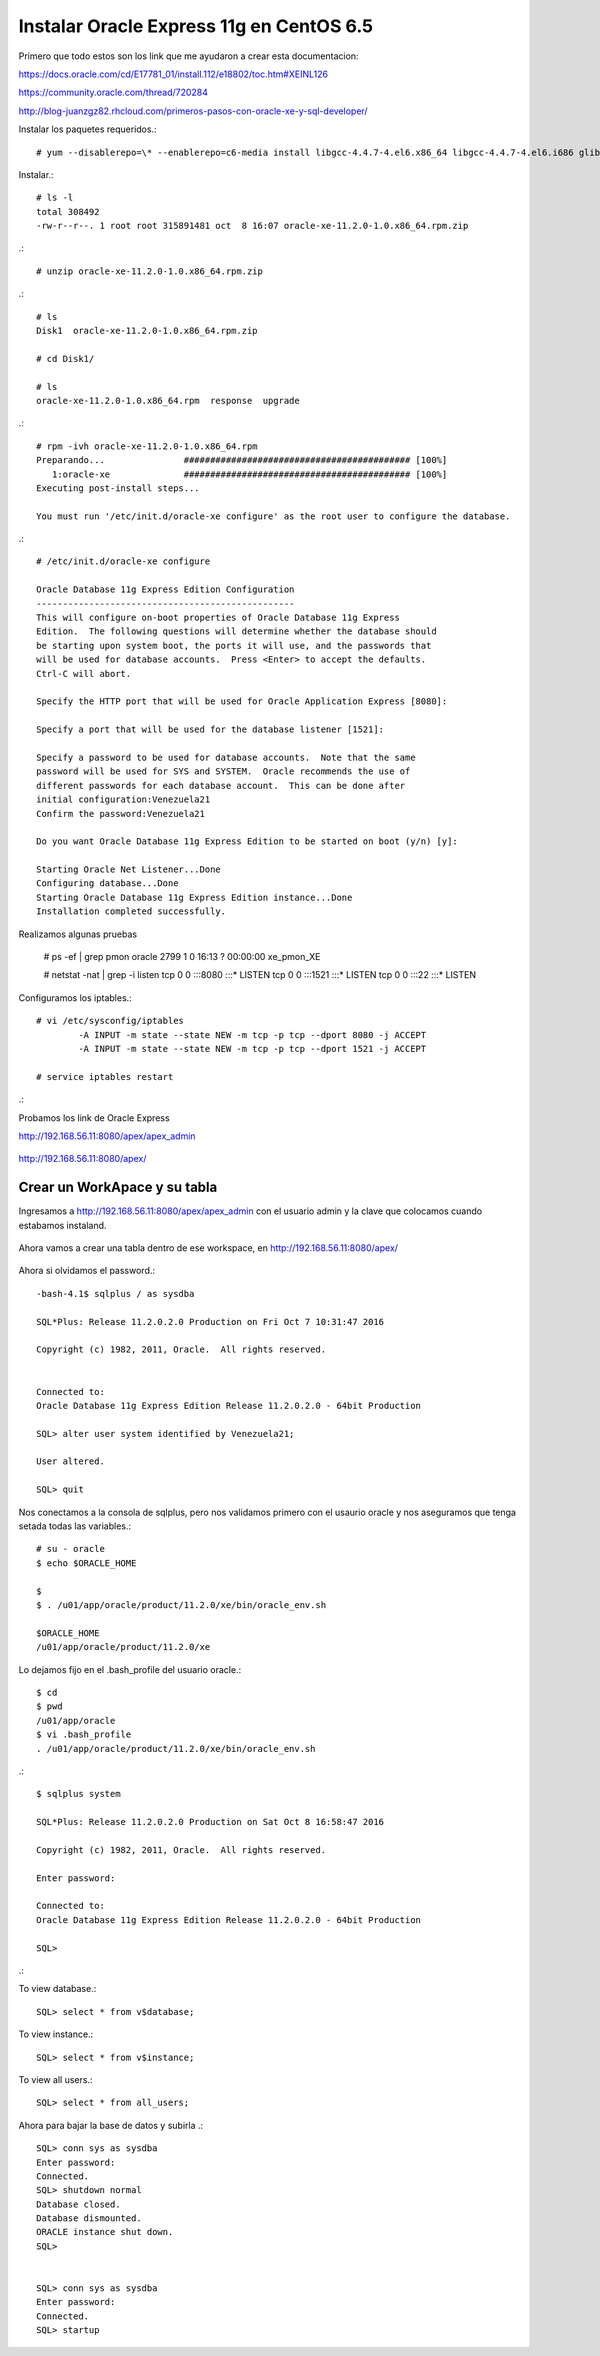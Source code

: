 Instalar Oracle Express 11g en CentOS 6.5
=========================================

Primero que todo estos son los link que me ayudaron a crear esta documentacion:

https://docs.oracle.com/cd/E17781_01/install.112/e18802/toc.htm#XEINL126

https://community.oracle.com/thread/720284

http://blog-juanzgz82.rhcloud.com/primeros-pasos-con-oracle-xe-y-sql-developer/



Instalar los paquetes requeridos.::

	# yum --disablerepo=\* --enablerepo=c6-media install libgcc-4.4.7-4.el6.x86_64 libgcc-4.4.7-4.el6.i686 glibc-2.12-1.132.el6.i686 glibc-2.12-1.132.el6.x86_64

Instalar.::

	# ls -l
	total 308492
	-rw-r--r--. 1 root root 315891481 oct  8 16:07 oracle-xe-11.2.0-1.0.x86_64.rpm.zip

.::

	# unzip oracle-xe-11.2.0-1.0.x86_64.rpm.zip

.::

	# ls 
	Disk1  oracle-xe-11.2.0-1.0.x86_64.rpm.zip

	# cd Disk1/

	# ls 
	oracle-xe-11.2.0-1.0.x86_64.rpm  response  upgrade

.::

	# rpm -ivh oracle-xe-11.2.0-1.0.x86_64.rpm 
	Preparando...               ########################################### [100%]
	   1:oracle-xe              ########################################### [100%]
	Executing post-install steps...

	You must run '/etc/init.d/oracle-xe configure' as the root user to configure the database.

.::

	# /etc/init.d/oracle-xe configure

	Oracle Database 11g Express Edition Configuration
	-------------------------------------------------
	This will configure on-boot properties of Oracle Database 11g Express 
	Edition.  The following questions will determine whether the database should 
	be starting upon system boot, the ports it will use, and the passwords that 
	will be used for database accounts.  Press <Enter> to accept the defaults. 
	Ctrl-C will abort.

	Specify the HTTP port that will be used for Oracle Application Express [8080]:

	Specify a port that will be used for the database listener [1521]:

	Specify a password to be used for database accounts.  Note that the same
	password will be used for SYS and SYSTEM.  Oracle recommends the use of 
	different passwords for each database account.  This can be done after 
	initial configuration:Venezuela21
	Confirm the password:Venezuela21

	Do you want Oracle Database 11g Express Edition to be started on boot (y/n) [y]:

	Starting Oracle Net Listener...Done
	Configuring database...Done
	Starting Oracle Database 11g Express Edition instance...Done
	Installation completed successfully.

Realizamos algunas pruebas

	# ps -ef | grep pmon
	oracle    2799     1  0 16:13 ?        00:00:00 xe_pmon_XE

	# netstat -nat | grep -i listen
	tcp        0      0 :::8080                     :::*                        LISTEN      
	tcp        0      0 :::1521                     :::*                        LISTEN      
	tcp        0      0 :::22                       :::*                        LISTEN  

Configuramos los iptables.::

	# vi /etc/sysconfig/iptables
		-A INPUT -m state --state NEW -m tcp -p tcp --dport 8080 -j ACCEPT
		-A INPUT -m state --state NEW -m tcp -p tcp --dport 1521 -j ACCEPT
	
	# service iptables restart

.::

Probamos los link de Oracle Express

http://192.168.56.11:8080/apex/apex_admin

.. figure:: ../images/11/01.png

http://192.168.56.11:8080/apex/

.. figure:: ../images/11/02.png

Crear un WorkApace y su tabla
++++++++++++++++++++++++++++++

Ingresamos a http://192.168.56.11:8080/apex/apex_admin con el usuario admin y la clave que colocamos cuando estabamos instaland.

.. figure:: ../images/11/01.png

.. figure:: ../images/11/03.png

.. figure:: ../images/11/04.png

.. figure:: ../images/11/05.png

.. figure:: ../images/11/06.png

.. figure:: ../images/11/07.png

.. figure:: ../images/11/08.png

.. figure:: ../images/11/09.png

.. figure:: ../images/11/10.png


Ahora vamos a crear una tabla dentro de ese workspace, en http://192.168.56.11:8080/apex/

.. figure:: ../images/11/11.png

.. figure:: ../images/11/12.png

.. figure:: ../images/11/13.png

.. figure:: ../images/11/14.png

.. figure:: ../images/11/15.png

.. figure:: ../images/11/16.png


Ahora si olvidamos el password.::

	-bash-4.1$ sqlplus / as sysdba

	SQL*Plus: Release 11.2.0.2.0 Production on Fri Oct 7 10:31:47 2016

	Copyright (c) 1982, 2011, Oracle.  All rights reserved.


	Connected to:
	Oracle Database 11g Express Edition Release 11.2.0.2.0 - 64bit Production

	SQL> alter user system identified by Venezuela21;

	User altered.

	SQL> quit

Nos conectamos a la consola de sqlplus, pero nos validamos primero con el usaurio oracle y nos aseguramos que tenga setada todas las variables.::

	# su - oracle
	$ echo $ORACLE_HOME

	$ 
	$ . /u01/app/oracle/product/11.2.0/xe/bin/oracle_env.sh

	$ORACLE_HOME
	/u01/app/oracle/product/11.2.0/xe

Lo dejamos fijo en el .bash_profile del usuario oracle.::

	$ cd
	$ pwd
	/u01/app/oracle
	$ vi .bash_profile
	. /u01/app/oracle/product/11.2.0/xe/bin/oracle_env.sh

.::

	$ sqlplus system

	SQL*Plus: Release 11.2.0.2.0 Production on Sat Oct 8 16:58:47 2016

	Copyright (c) 1982, 2011, Oracle.  All rights reserved.

	Enter password: 

	Connected to:
	Oracle Database 11g Express Edition Release 11.2.0.2.0 - 64bit Production

	SQL> 

.::


To view database.::
 
	SQL> select * from v$database;
 
To view instance.::
 
	SQL> select * from v$instance;
 
To view all users.::
 
	SQL> select * from all_users;

Ahora para bajar la base de datos y subirla .::

	SQL> conn sys as sysdba
	Enter password:
	Connected.
	SQL> shutdown normal
	Database closed.
	Database dismounted.
	ORACLE instance shut down.
	SQL>


	SQL> conn sys as sysdba
	Enter password:
	Connected.
	SQL> startup


